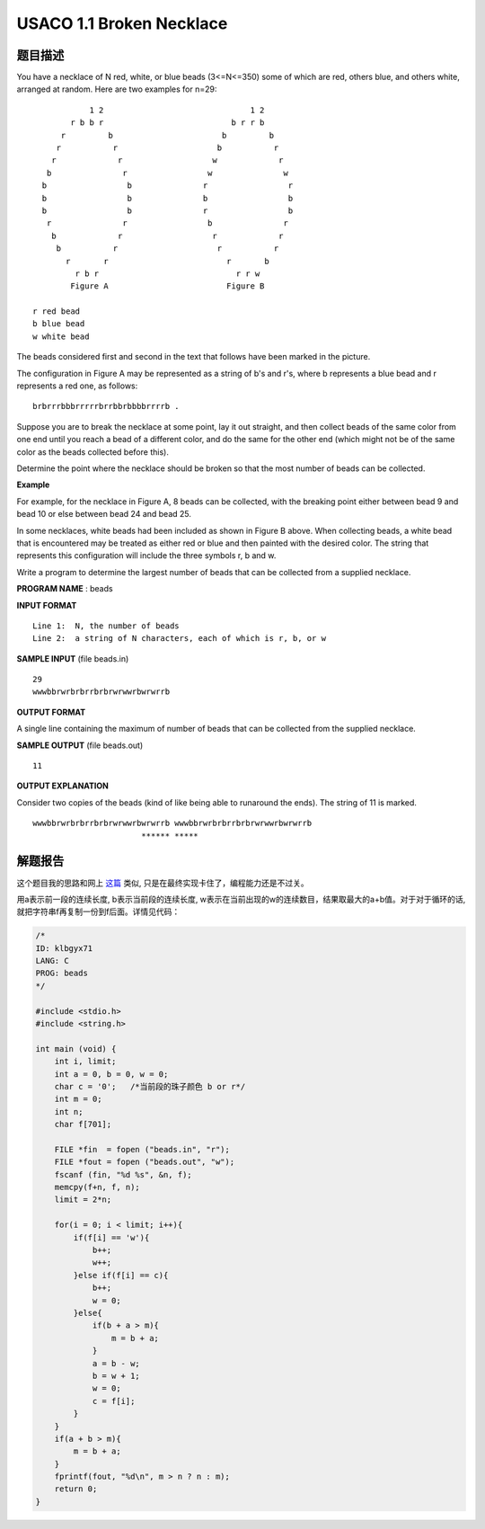 ===================================
USACO 1.1 Broken Necklace
===================================

题目描述
--------
You have a necklace of N red, white, or blue beads (3<=N<=350) some of which are red, others blue, and others white, arranged at random. Here are two examples for n=29::

                1 2                               1 2 
            r b b r                           b r r b 
          r         b                       b         b 
         r           r                     b           r 
        r             r                   w             r 
       b               r                 w               w 
      b                 b               r                 r 
      b                 b               b                 b 
      b                 b               r                 b 
       r               r                 b               r 
        b             r                   r             r 
         b           r                     r           r 
           r       r                         r       b 
             r b r                             r r w 
            Figure A                         Figure B 
    
    r red bead 
    b blue bead 
    w white bead 

The beads considered first and second in the text that follows have been marked in the picture. 

The configuration in Figure A may be represented as a string of b's and r's, where b represents a blue bead and r represents a red one, as follows::

    brbrrrbbbrrrrrbrrbbrbbbbrrrrb . 

Suppose you are to break the necklace at some point, lay it out straight, and then collect beads of the same color from one end until you reach a bead of a different color, and do the same for the other end (which might not be of the same color as the beads collected before this).

Determine the point where the necklace should be broken so that the most number of beads can be collected. 

**Example**

For example, for the necklace in Figure A, 8 beads can be collected, with the breaking point either between bead 9 and bead 10 or else between bead 24 and bead 25. 

In some necklaces, white beads had been included as shown in Figure B above. When collecting beads, a white bead that is encountered may be treated as either red or blue and then painted with the desired color. The string that represents this configuration will include the three symbols r, b and w. 

Write a program to determine the largest number of beads that can be collected from a supplied necklace. 

**PROGRAM NAME** : beads 

**INPUT FORMAT** ::

    Line 1:  N, the number of beads 
    Line 2:  a string of N characters, each of which is r, b, or w 

**SAMPLE INPUT** (file beads.in) ::

    29 
    wwwbbrwrbrbrrbrbrwrwwrbwrwrrb 

**OUTPUT FORMAT**

A single line containing the maximum of number of beads that can be collected from the supplied necklace. 

**SAMPLE OUTPUT** (file beads.out) ::

    11 

**OUTPUT EXPLANATION**

Consider two copies of the beads (kind of like being able to runaround the ends). The string of 11 is marked. ::

    wwwbbrwrbrbrrbrbrwrwwrbwrwrrb wwwbbrwrbrbrrbrbrwrwwrbwrwrrb 
                           ****** ***** 

解题报告
--------
这个题目我的思路和网上 `这篇 <http://zqynux.blog.163.com/blog/static/1674995972010631968443/>`_ 类似, 只是在最终实现卡住了，编程能力还是不过关。

用a表示前一段的连续长度, b表示当前段的连续长度, w表示在当前出现的w的连续数目，结果取最大的a+b值。对于对于循环的话, 就把字符串f再复制一份到f后面。详情见代码：

.. code-block:: c

    /*
    ID: klbgyx71
    LANG: C
    PROG: beads
    */
    
    #include <stdio.h>
    #include <string.h>

    int main (void) {
        int i, limit;
        int a = 0, b = 0, w = 0;
        char c = '0';   /*当前段的珠子颜色 b or r*/
        int m = 0;
        int n;
        char f[701];

        FILE *fin  = fopen ("beads.in", "r");
        FILE *fout = fopen ("beads.out", "w");
        fscanf (fin, "%d %s", &n, f);
        memcpy(f+n, f, n);
        limit = 2*n;

        for(i = 0; i < limit; i++){
            if(f[i] == 'w'){
                b++;
                w++;
            }else if(f[i] == c){
                b++;
                w = 0;
            }else{
                if(b + a > m){
                    m = b + a;
                }
                a = b - w;
                b = w + 1;
                w = 0;
                c = f[i];
            }
        }
        if(a + b > m){
            m = b + a;
        }
        fprintf(fout, "%d\n", m > n ? n : m);
        return 0;
    }

